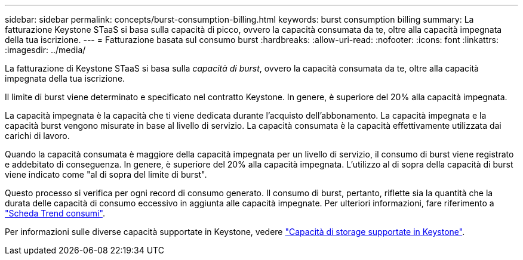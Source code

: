 ---
sidebar: sidebar 
permalink: concepts/burst-consumption-billing.html 
keywords: burst consumption billing 
summary: La fatturazione Keystone STaaS si basa sulla capacità di picco, ovvero la capacità consumata da te, oltre alla capacità impegnata della tua iscrizione. 
---
= Fatturazione basata sul consumo burst
:hardbreaks:
:allow-uri-read: 
:nofooter: 
:icons: font
:linkattrs: 
:imagesdir: ../media/


[role="lead"]
La fatturazione di Keystone STaaS si basa sulla _capacità di burst_, ovvero la capacità consumata da te, oltre alla capacità impegnata della tua iscrizione.

Il limite di burst viene determinato e specificato nel contratto Keystone. In genere, è superiore del 20% alla capacità impegnata.

La capacità impegnata è la capacità che ti viene dedicata durante l'acquisto dell'abbonamento. La capacità impegnata e la capacità burst vengono misurate in base al livello di servizio. La capacità consumata è la capacità effettivamente utilizzata dai carichi di lavoro.

Quando la capacità consumata è maggiore della capacità impegnata per un livello di servizio, il consumo di burst viene registrato e addebitato di conseguenza. In genere, è superiore del 20% alla capacità impegnata. L'utilizzo al di sopra della capacità di burst viene indicato come "al di sopra del limite di burst".

Questo processo si verifica per ogni record di consumo generato. Il consumo di burst, pertanto, riflette sia la quantità che la durata delle capacità di consumo eccessivo in aggiunta alle capacità impegnate. Per ulteriori informazioni, fare riferimento a link:../integrations/capacity-trend-tab.html["Scheda Trend consumi"].

Per informazioni sulle diverse capacità supportate in Keystone, vedere link:../concepts/supported-storage-capacity.html["Capacità di storage supportate in Keystone"].
